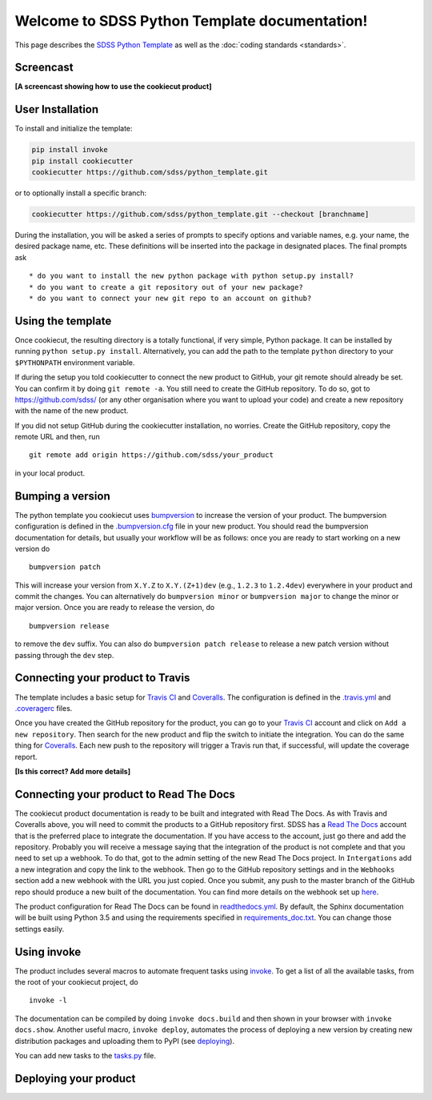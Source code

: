.. title:: Welcome to SDSS Python Template documentation!

Welcome to SDSS Python Template documentation!
==============================================

This page describes the `SDSS Python Template <https://github.com/sdss/python_template>`_ as well as the :doc:`coding standards <standards>`.

Screencast
----------

**[A screencast showing how to use the cookiecut product]**

User Installation
-----------------

To install and initialize the template:

.. code-block:: bash

    pip install invoke
    pip install cookiecutter
    cookiecutter https://github.com/sdss/python_template.git

or to optionally install a specific branch:

.. code-block:: bash

    cookiecutter https://github.com/sdss/python_template.git --checkout [branchname]

During the installation, you will be asked a series of prompts to specify options and variable names, e.g. your name, the desired package name, etc. These definitions will be inserted into the package in designated places.  The final prompts ask ::

    * do you want to install the new python package with python setup.py install?
    * do you want to create a git repository out of your new package?
    * do you want to connect your new git repo to an account on github?


Using the template
------------------

Once cookiecut, the resulting directory is a totally functional, if very simple, Python package. It can be installed by running ``python setup.py install``. Alternatively, you can add the path to the template ``python`` directory to your ``$PYTHONPATH`` environment variable.

If during the setup you told cookiecutter to connect the new product to GitHub, your git remote should already be set. You can confirm it by doing ``git remote -a``. You still need to create the GitHub repository. To do so, got to https://github.com/sdss/ (or any other organisation where you want to upload your code) and create a new repository with the name of the new product.

If you did not setup GitHub during the cookiecutter installation, no worries. Create the GitHub repository, copy the remote URL and then, run ::

    git remote add origin https://github.com/sdss/your_product

in your local product.


Bumping a version
-----------------

The python template you cookiecut uses `bumpversion <https://github.com/peritus/bumpversion>`_ to increase the version of your product. The bumpversion configuration is defined in the `.bumpversion.cfg <https://github.com/sdss/python_template/blob/master/%7B%7Bcookiecutter.repo_name%7D%7D/.bumpversion.cfg>`_ file in your new product. You should read the bumpversion documentation for details, but usually your workflow will be as follows: once you are ready to start working on a new version do ::

    bumpversion patch

This will increase your version from ``X.Y.Z`` to ``X.Y.(Z+1)dev`` (e.g., ``1.2.3`` to ``1.2.4dev``) everywhere in your product and commit the changes. You can alternatively do ``bumpversion minor`` or ``bumpversion major`` to change the minor or major version. Once you are ready to release the version, do ::

    bumpversion release

to remove the ``dev`` suffix. You can also do ``bumpversion patch release`` to release a new patch version without passing through the ``dev`` step.


Connecting your product to Travis
---------------------------------

The template includes a basic setup for `Travis CI <https://travis-ci.org/>`_ and `Coveralls <https://coveralls.io/>`_. The configuration is defined in the `.travis.yml <https://github.com/sdss/python_template/blob/master/%7B%7Bcookiecutter.repo_name%7D%7D/.travis.yml>`_ and `.coveragerc <https://github.com/sdss/python_template/blob/master/%7B%7Bcookiecutter.repo_name%7D%7D/.coveragerc>`_ files.

Once you have created the GitHub repository for the product, you can go to your `Travis CI <https://travis-ci.org>`_ account and click on ``Add a new repository``. Then search for the new product and flip the switch to initiate the integration. You can do the same thing for `Coveralls <https://coveralls.io/>`_. Each new push to the repository will trigger a Travis run that, if successful, will update the coverage report.

**[Is this correct? Add more details]**


Connecting your product to Read The Docs
----------------------------------------

The cookiecut product documentation is ready to be built and integrated with Read The Docs. As with Travis and Coveralls above, you will need to commit the products to a GitHub repository first. SDSS has a `Read The Docs <http://readthedocs.io/>`_ account that is the preferred place to integrate the documentation. If you have access to the account, just go there and add the repository. Probably you will receive a message saying that the integration of the product is not complete and that you need to set up a webhook. To do that, got to the admin setting of the new Read The Docs project. In ``Intergations`` add a new integration and copy the link to the webhook. Then go to the GitHub repository settings and in the ``Webhooks`` section add a new webhook with the URL you just copied. Once you submit, any push to the master branch of the GitHub repo should produce a new built of the documentation. You can find more details on the webhook set up `here <https://docs.readthedocs.io/en/latest/webhooks.html>`_.

The product configuration for Read The Docs can be found in `readthedocs.yml <https://github.com/sdss/python_template/blob/master/%7B%7Bcookiecutter.repo_name%7D%7D/readthedocs.yml>`_. By default, the Sphinx documentation will be built using Python 3.5 and using the requirements specified in `requirements_doc.txt <https://github.com/sdss/python_template/blob/master/%7B%7Bcookiecutter.repo_name%7D%7D/requirements_doc.txt>`_. You can change those settings easily.


Using invoke
------------

The product includes several macros to automate frequent tasks using `invoke <http://www.pyinvoke.org/>`_. To get a list of all the available tasks, from the root of your cookiecut project, do ::

    invoke -l

The documentation can be compiled by doing ``invoke docs.build`` and then shown in your browser with ``invoke docs.show``. Another useful macro, ``invoke deploy``, automates the process of deploying a new version by creating new distribution packages and uploading them to PyPI (see deploying_).

You can add new tasks to the `tasks.py <https://github.com/sdss/python_template/blob/master/%7B%7Bcookiecutter.repo_name%7D%7D/tasks.py>`_ file.


.. _deploying:

Deploying your product
----------------------

